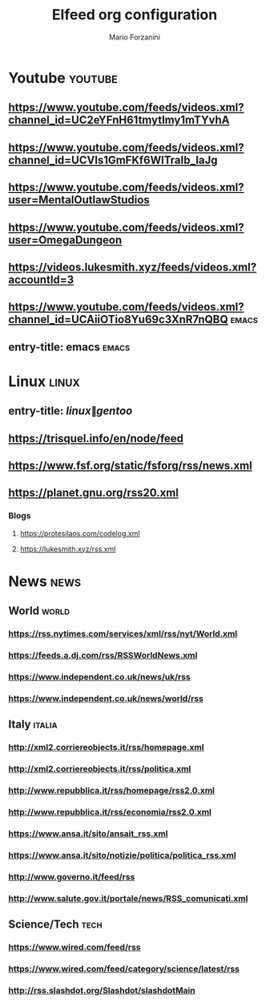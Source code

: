 #+TITLE: Elfeed org configuration
#+AUTHOR: Mario Forzanini
#+FILETAGS: elfeed

* Youtube :youtube:
** https://www.youtube.com/feeds/videos.xml?channel_id=UC2eYFnH61tmytImy1mTYvhA 
** https://www.youtube.com/feeds/videos.xml?channel_id=UCVls1GmFKf6WlTraIb_IaJg 
** https://www.youtube.com/feeds/videos.xml?user=MentalOutlawStudios 
** https://www.youtube.com/feeds/videos.xml?user=OmegaDungeon 
** https://videos.lukesmith.xyz/feeds/videos.xml?accountId=3 
** https://www.youtube.com/feeds/videos.xml?channel_id=UCAiiOTio8Yu69c3XnR7nQBQ :emacs:
** entry-title: emacs :emacs:

* Linux :linux:
** entry-title: \(linux\|gentoo\)
** https://trisquel.info/en/node/feed
** https://www.fsf.org/static/fsforg/rss/news.xml 
** https://planet.gnu.org/rss20.xml
*** Blogs
:PROPERTIES:
:CATEGORY: Blog
:END:
**** https://protesilaos.com/codelog.xml 
**** https://lukesmith.xyz/rss.xml 

* News :news:
** World :world:
*** https://rss.nytimes.com/services/xml/rss/nyt/World.xml 
*** https://feeds.a.dj.com/rss/RSSWorldNews.xml 
*** https://www.independent.co.uk/news/uk/rss 
*** https://www.independent.co.uk/news/world/rss 
** Italy :italia:
*** http://xml2.corriereobjects.it/rss/homepage.xml 
*** http://xml2.corriereobjects.it/rss/politica.xml 
*** http://www.repubblica.it/rss/homepage/rss2.0.xml 
*** http://www.repubblica.it/rss/economia/rss2.0.xml 
*** https://www.ansa.it/sito/ansait_rss.xml 
*** https://www.ansa.it/sito/notizie/politica/politica_rss.xml 
*** http://www.governo.it/feed/rss
*** http://www.salute.gov.it/portale/news/RSS_comunicati.xml
** Science/Tech :tech:
*** https://www.wired.com/feed/rss
*** https://www.wired.com/feed/category/science/latest/rss
*** http://rss.slashdot.org/Slashdot/slashdotMain
